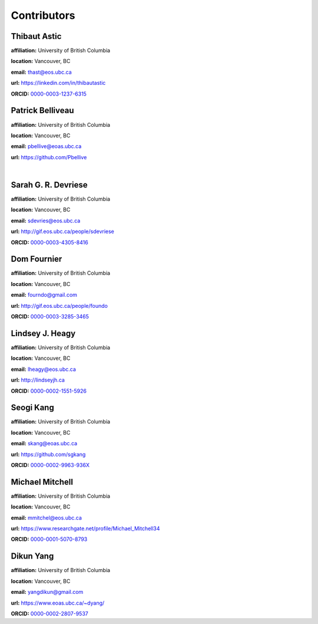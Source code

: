 .. _contibutors:

.. --------------------------------- ..
..                                   ..
..    THIS FILE IS AUTO GENEREATED   ..
..                                   ..
..    autodoc.py                     ..
..                                   ..
.. --------------------------------- ..



Contributors
============


.. _thast:

Thibaut Astic
-------------


.. image:: https://avatars1.githubusercontent.com/u/13682747?v=3&s=460
    :width: 150
    :align: left
            

**affiliation:** University of British Columbia 

**location:** Vancouver, BC 

**email:** thast@eos.ubc.ca 

**url:** https://linkedin.com/in/thibautastic 

**ORCID:** `0000-0003-1237-6315 <http://orcid.org/0000-0003-1237-6315>`_ 


        
.. _pbellive:

Patrick Belliveau
-----------------


.. image:: https://avatars0.githubusercontent.com/u/6206759?v=3&s=466
    :width: 150
    :align: left
            

**affiliation:** University of British Columbia 

**location:** Vancouver, BC 

**email:** pbellive@eoas.ubc.ca 

**url:** https://github.com/Pbellive 

|

        
.. _sdevriese:

Sarah G. R. Devriese
--------------------


.. image:: https://avatars3.githubusercontent.com/u/13733333?v=3&s=460
    :width: 150
    :align: left
            

**affiliation:** University of British Columbia 

**location:** Vancouver, BC 

**email:** sdevries@eos.ubc.ca 

**url:** http://gif.eos.ubc.ca/people/sdevriese 

**ORCID:** `0000-0003-4305-8416 <http://orcid.org/0000-0003-4305-8416>`_ 


        
.. _fourndo:

Dom Fournier
------------


.. image:: http://simpeg.xyz/s/img/people/dom.jpg
    :width: 150
    :align: left
            

**affiliation:** University of British Columbia 

**location:** Vancouver, BC 

**email:** fourndo@gmail.com 

**url:** http://gif.eos.ubc.ca/people/foundo 

**ORCID:** `0000-0003-3285-3465 <http://orcid.org/0000-0003-3285-3465>`_ 


        
.. _lheagy:

Lindsey J. Heagy
----------------


.. image:: https://avatars.githubusercontent.com/u/6361812?v=3
    :width: 150
    :align: left
            

**affiliation:** University of British Columbia 

**location:** Vancouver, BC 

**email:** lheagy@eos.ubc.ca 

**url:** http://lindseyjh.ca 

**ORCID:** `0000-0002-1551-5926 <http://orcid.org/0000-0002-1551-5926>`_ 


        
.. _sgkang:

Seogi Kang
----------


.. image:: https://avatars3.githubusercontent.com/u/6054371?v=3&s=88
    :width: 150
    :align: left
            

**affiliation:** University of British Columbia 

**location:** Vancouver, BC 

**email:** skang@eoas.ubc.ca 

**url:** https://github.com/sgkang 

**ORCID:** `0000-0002-9963-936X <http://orcid.org/0000-0002-9963-936X>`_ 


        
.. _micmitch:

Michael Mitchell
----------------


.. image:: http://www.simpeg.xyz/s/img/people/mike.jpg
    :width: 150
    :align: left
            

**affiliation:** University of British Columbia 

**location:** Vancouver, BC 

**email:** mmitchel@eos.ubc.ca 

**url:** https://www.researchgate.net/profile/Michael_Mitchell34 

**ORCID:** `0000-0001-5070-8793 <http://orcid.org/0000-0001-5070-8793>`_ 


        
.. _dyang:

Dikun Yang
----------


.. image:: https://avatars3.githubusercontent.com/u/5066933?v=3&s=460
    :width: 150
    :align: left
            

**affiliation:** University of British Columbia 

**location:** Vancouver, BC 

**email:** yangdikun@gmail.com 

**url:** https://www.eoas.ubc.ca/~dyang/ 

**ORCID:** `0000-0002-2807-9537 <http://orcid.org/0000-0002-2807-9537>`_ 


        